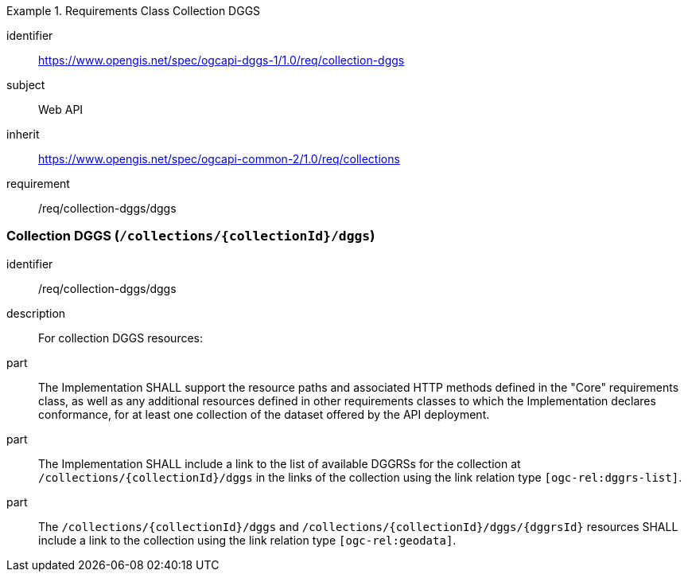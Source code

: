 [[rc_collection-dggs]]
[requirements_class]
.Requirements Class Collection DGGS
====
[%metadata]
identifier:: https://www.opengis.net/spec/ogcapi-dggs-1/1.0/req/collection-dggs
subject:: Web API
inherit:: https://www.opengis.net/spec/ogcapi-common-2/1.0/req/collections
requirement:: /req/collection-dggs/dggs
====

=== Collection DGGS (`/collections/{collectionId}/dggs`)

[requirement]
====
[%metadata]
identifier:: /req/collection-dggs/dggs
description:: For collection DGGS resources:
part:: The Implementation SHALL support the resource paths and associated HTTP methods defined in the "Core" requirements class, as well as any additional resources defined in other requirements classes to which the
Implementation declares conformance, for at least one collection of the dataset offered by the API deployment.
part:: The Implementation SHALL include a link to the list of available DGGRSs for the collection at `/collections/{collectionId}/dggs` in the links of the collection using the link relation type `[ogc-rel:dggrs-list]`.
part:: The `/collections/{collectionId}/dggs` and `/collections/{collectionId}/dggs/{dggrsId}` resources SHALL include a link to the collection using the link relation type `[ogc-rel:geodata]`.
====
